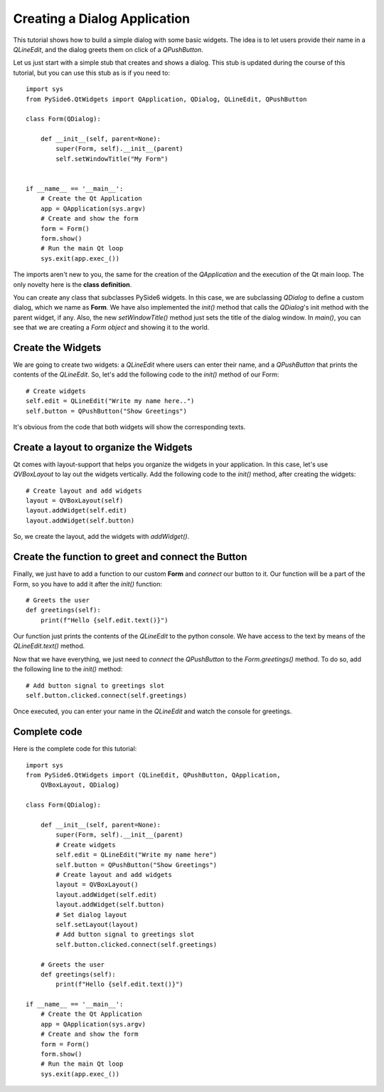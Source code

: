 Creating a Dialog Application
=============================

This tutorial shows how to build a simple dialog with some
basic widgets. The idea is to let users provide their name
in a `QLineEdit`, and the dialog greets them on click of a
`QPushButton`.

Let us just start with a simple stub that creates and shows
a dialog. This stub is updated during the course of this
tutorial, but you can use this stub as is if you need to:
::

    import sys
    from PySide6.QtWidgets import QApplication, QDialog, QLineEdit, QPushButton

    class Form(QDialog):

        def __init__(self, parent=None):
            super(Form, self).__init__(parent)
            self.setWindowTitle("My Form")


    if __name__ == '__main__':
        # Create the Qt Application
        app = QApplication(sys.argv)
        # Create and show the form
        form = Form()
        form.show()
        # Run the main Qt loop
        sys.exit(app.exec_())

The imports aren't new to you, the same for the creation of the
`QApplication` and the execution of the Qt main loop.
The only novelty here is the **class definition**.

You can create any class that subclasses PySide6 widgets.
In this case, we are subclassing `QDialog` to define a custom
dialog, which we name as **Form**. We have also implemented the
`init()` method that calls the `QDialog`'s init method with the
parent widget, if any. Also, the new `setWindowTitle()` method
just sets the title of the dialog window. In `main()`, you can see
that we are creating a *Form object* and showing it to the world.

Create the Widgets
------------------

We are going to create two widgets: a `QLineEdit` where users can
enter their name, and a `QPushButton` that prints the contents of
the `QLineEdit`.
So, let's add the following code to the `init()` method of our Form:
::

    # Create widgets
    self.edit = QLineEdit("Write my name here..")
    self.button = QPushButton("Show Greetings")

It's obvious from the code that both widgets will show the corresponding
texts.

Create a layout to organize the Widgets
---------------------------------------

Qt comes with layout-support that helps you organize the widgets
in your application. In this case, let's use `QVBoxLayout` to lay out
the widgets vertically. Add the following code to the `init()` method,
after creating the widgets:
::

    # Create layout and add widgets
    layout = QVBoxLayout(self)
    layout.addWidget(self.edit)
    layout.addWidget(self.button)

So, we create the layout, add the widgets with `addWidget()`.

Create the function to greet and connect the Button
---------------------------------------------------

Finally, we just have to add a function to our custom **Form**
and *connect* our button to it. Our function will be a part of
the Form, so you have to add it after the `init()` function:
::

    # Greets the user
    def greetings(self):
        print(f"Hello {self.edit.text()}")

Our function just prints the contents of the `QLineEdit` to the
python console. We have access to the text by means of the
`QLineEdit.text()` method.

Now that we have everything, we just need to *connect* the
`QPushButton` to the `Form.greetings()` method. To do so, add the
following line to the `init()` method:
::

    # Add button signal to greetings slot
    self.button.clicked.connect(self.greetings)

Once executed, you can enter your name in the `QLineEdit` and watch
the console for greetings.

Complete code
-------------

Here is the complete code for this tutorial:
::

    import sys
    from PySide6.QtWidgets import (QLineEdit, QPushButton, QApplication,
        QVBoxLayout, QDialog)

    class Form(QDialog):

        def __init__(self, parent=None):
            super(Form, self).__init__(parent)
            # Create widgets
            self.edit = QLineEdit("Write my name here")
            self.button = QPushButton("Show Greetings")
            # Create layout and add widgets
            layout = QVBoxLayout()
            layout.addWidget(self.edit)
            layout.addWidget(self.button)
            # Set dialog layout
            self.setLayout(layout)
            # Add button signal to greetings slot
            self.button.clicked.connect(self.greetings)

        # Greets the user
        def greetings(self):
            print(f"Hello {self.edit.text()}")

    if __name__ == '__main__':
        # Create the Qt Application
        app = QApplication(sys.argv)
        # Create and show the form
        form = Form()
        form.show()
        # Run the main Qt loop
        sys.exit(app.exec_())
